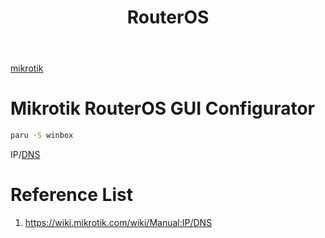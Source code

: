 :PROPERTIES:
:ID:       c2d2bf9b-7c0e-499e-8606-ae85e8506cf0
:END:
#+title: RouterOS
#+filetags:

[[id:7b3d4c7a-30a8-4f0f-a587-fdbb39109e57][mikrotik]]

* Mikrotik RouterOS GUI Configurator
#+begin_src bash
paru -S winbox
#+end_src

IP/[[id:7bab7928-237d-4784-a42f-b85ef6874b9b][DNS]]

* Reference List
1. https://wiki.mikrotik.com/wiki/Manual:IP/DNS
